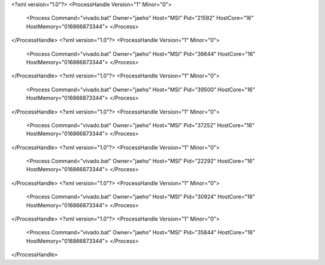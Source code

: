 <?xml version="1.0"?>
<ProcessHandle Version="1" Minor="0">
    <Process Command="vivado.bat" Owner="jaeho" Host="MSI" Pid="21592" HostCore="16" HostMemory="016866873344">
    </Process>
</ProcessHandle>
<?xml version="1.0"?>
<ProcessHandle Version="1" Minor="0">
    <Process Command="vivado.bat" Owner="jaeho" Host="MSI" Pid="36644" HostCore="16" HostMemory="016866873344">
    </Process>
</ProcessHandle>
<?xml version="1.0"?>
<ProcessHandle Version="1" Minor="0">
    <Process Command="vivado.bat" Owner="jaeho" Host="MSI" Pid="39500" HostCore="16" HostMemory="016866873344">
    </Process>
</ProcessHandle>
<?xml version="1.0"?>
<ProcessHandle Version="1" Minor="0">
    <Process Command="vivado.bat" Owner="jaeho" Host="MSI" Pid="37252" HostCore="16" HostMemory="016866873344">
    </Process>
</ProcessHandle>
<?xml version="1.0"?>
<ProcessHandle Version="1" Minor="0">
    <Process Command="vivado.bat" Owner="jaeho" Host="MSI" Pid="22292" HostCore="16" HostMemory="016866873344">
    </Process>
</ProcessHandle>
<?xml version="1.0"?>
<ProcessHandle Version="1" Minor="0">
    <Process Command="vivado.bat" Owner="jaeho" Host="MSI" Pid="30924" HostCore="16" HostMemory="016866873344">
    </Process>
</ProcessHandle>
<?xml version="1.0"?>
<ProcessHandle Version="1" Minor="0">
    <Process Command="vivado.bat" Owner="jaeho" Host="MSI" Pid="35844" HostCore="16" HostMemory="016866873344">
    </Process>
</ProcessHandle>
